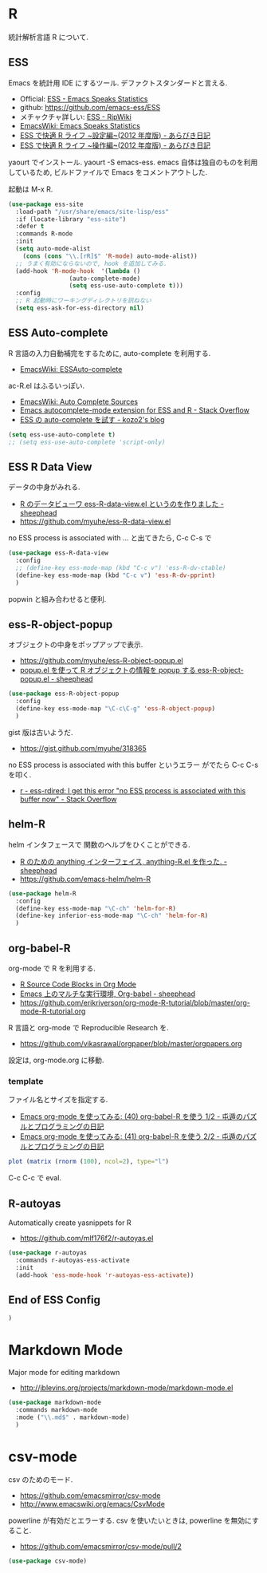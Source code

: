 * R
  統計解析言語 R について. 

** ESS
    Emacs を統計用 IDE にするツール. デファクトスタンダードと言える.

    - Official: [[http://ess.r-project.org/][ESS - Emacs Speaks Statistics]]
    - github: https://github.com/emacs-ess/ESS
    - メチャクチャ詳しい: [[http://www.okada.jp.org/RWiki/?ESS][ESS - RjpWiki]]
    - [[http://www.emacswiki.org/emacs/EmacsSpeaksStatistics][EmacsWiki: Emacs Speaks Statistics]]
    - [[http://d.hatena.ne.jp/a_bicky/20120415/1334490586][ESS で快適 R ライフ ~設定編~(2012 年度版) - あらびき日記]]
    - [[http://d.hatena.ne.jp/a_bicky/20120422/1335086814][ESS で快適 R ライフ ~操作編~(2012 年度版) - あらびき日記]]

   yaourt でインストール. yaourt -S emacs-ess.
   emacs 自体は独自のものを利用しているため,
   ビルドファイルで Emacs をコメントアウトした.

   起動は M-x R.

#+begin_src emacs-lisp
(use-package ess-site
  :load-path "/usr/share/emacs/site-lisp/ess"
  :if (locate-library "ess-site")
  :defer t
  :commands R-mode
  :init
  (setq auto-mode-alist
	(cons (cons "\\.[rR]$" 'R-mode) auto-mode-alist))
  ;; うまく有効にならないので, hook を追加してみる.
  (add-hook 'R-mode-hook  '(lambda ()
			     (auto-complete-mode)
			     (setq ess-use-auto-complete t)))
  :config
  ;; R 起動時にワーキングディレクトリを訊ねない
  (setq ess-ask-for-ess-directory nil)
#+end_src

** ESS Auto-complete
   R 言語の入力自動補完をするために, auto-complete を利用する.
   - [[http://www.emacswiki.org/emacs/ESSAuto-complete][EmacsWiki: ESSAuto-complete]]   

   ac-R.el はふるいっぽい.
   - [[http://www.emacswiki.org/emacs/AutoCompleteSources#toc2][EmacsWiki: Auto Complete Sources]]
   - [[http://stackoverflow.com/questions/4682459/emacs-autocomplete-mode-extension-for-ess-and-r][Emacs autocomplete-mode extension for ESS and R - Stack Overflow]]
   - [[http://kozo2.hatenablog.com/entry/2012/04/14/050121][ESS の auto-complete を試す - kozo2's blog]]

#+begin_src emacs-lisp
(setq ess-use-auto-complete t)
;; (setq ess-use-auto-complete 'script-only)
#+end_src

** ESS R Data View
   データの中身がみれる.
   - [[http://sheephead.homelinux.org/2013/05/10/7019/][R のデータビューワ ess-R-data-view.el というのを作りました - sheephead]]
   - https://github.com/myuhe/ess-R-data-view.el

   no ESS process is associated with ... と出てきたら, C-c C-s で

#+begin_src emacs-lisp
(use-package ess-R-data-view
  :config
  ;; (define-key ess-mode-map (kbd "C-c v") 'ess-R-dv-ctable)
  (define-key ess-mode-map (kbd "C-c v") 'ess-R-dv-pprint)
  )
#+end_src

   popwin と組み合わせると便利.
   
** ess-R-object-popup
  オブジェクトの中身をポップアップで表示.
  - https://github.com/myuhe/ess-R-object-popup.el
  - [[http://sheephead.homelinux.org/2010/03/02/1807/][popup.el を使って R オブジェクトの情報を popup する ess-R-object-popup.el - sheephead]]

#+begin_src emacs-lisp
  (use-package ess-R-object-popup
    :config
    (define-key ess-mode-map "\C-c\C-g" 'ess-R-object-popup)
    )
#+end_src

  gist 版は古いようだ.
  - https://gist.github.com/myuhe/318365

  no ESS process is associated with this buffer というエラー
  がでたら C-c C-s を叩く.
  - [[http://stackoverflow.com/questions/13930713/ess-rdired-i-get-this-error-no-ess-process-is-associated-with-this-buffer-now][r - ess-rdired: I get this error "no ESS process is associated with this buffer now" - Stack Overflow]]

** helm-R
  helm インタフェースで 関数のヘルプをひくことができる.
  - [[http://sheephead.homelinux.org/2010/05/24/1846/][R のための anything インターフェイス, anything-R.el を作った. - sheephead]]
  - https://github.com/emacs-helm/helm-R

#+begin_src emacs-lisp
  (use-package helm-R
    :config
    (define-key ess-mode-map "\C-ch" 'helm-for-R)
    (define-key inferior-ess-mode-map "\C-ch" 'helm-for-R)
    )
#+end_src

** org-babel-R
   org-mode で R を利用する.
   - [[http://orgmode.org/worg/org-contrib/babel/languages/ob-doc-R.html][R Source Code Blocks in Org Mode]]
   - [[http://sheephead.homelinux.org/2010/05/25/1868/][Emacs 上のマルチな実行環境, Org-babel - sheephead]]
   - https://github.com/erikriverson/org-mode-R-tutorial/blob/master/org-mode-R-tutorial.org

   R 言語と org-mode で Reproducible Research を.
   - https://github.com/vikasrawal/orgpaper/blob/master/orgpapers.org

   設定は, org-mode.org に移動.

*** template
    ファイル名とサイズを指定する.
   - [[http://d.hatena.ne.jp/tamura70/20100315/org][Emacs org-mode を使ってみる: (40) org-babel-R を使う 1/2 - 屯遁のパズルとプログラミングの日記]]
   - [[http://d.hatena.ne.jp/tamura70/20100316/org][Emacs org-mode を使ってみる: (41) org-babel-R を使う 2/2 - 屯遁のパズルとプログラミングの日記]]

#+BEGIN_SRC R :file hogehoge.png :width 400 :height 400 :results graphics 
  plot (matrix (rnorm (100), ncol=2), type="l")
#+END_SRC

  C-c C-c で eval.

** R-autoyas
   Automatically create yasnippets for R
   - https://github.com/mlf176f2/r-autoyas.el

#+begin_src emacs-lisp
(use-package r-autoyas
  :commands r-autoyas-ess-activate
  :init
  (add-hook 'ess-mode-hook 'r-autoyas-ess-activate))
#+end_src

** End of ESS Config
#+begin_src emacs-lisp
)
#+end_src


* Markdown Mode
  Major mode for editing markdown
  - http://jblevins.org/projects/markdown-mode/markdown-mode.el

  #+begin_src emacs-lisp
(use-package markdown-mode
  :commands markdown-mode
  :mode ("\\.md$" . markdown-mode)
  )
#+end_src

* csv-mode
  csv のためのモード.
  - https://github.com/emacsmirror/csv-mode
  - http://www.emacswiki.org/emacs/CsvMode

  powerline が有効だとエラーする.
  csv を使いたいときは, powerline を無効にすること.

  - https://github.com/emacsmirror/csv-mode/pull/2
  
#+begin_src emacs-lisp
(use-package csv-mode)
#+end_src
